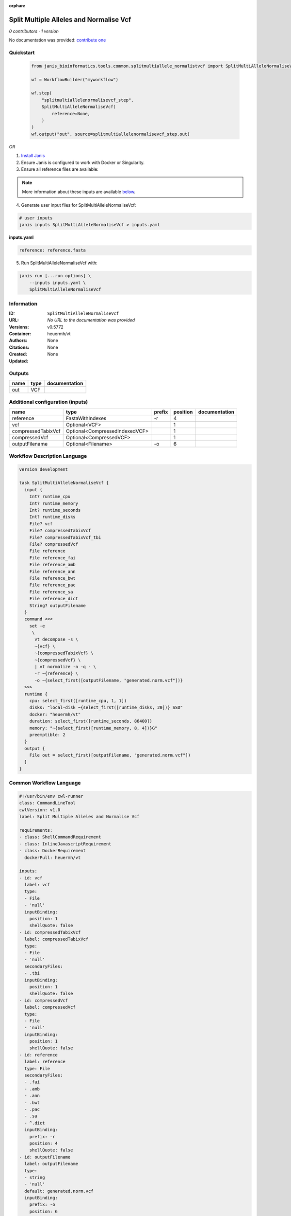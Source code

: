 :orphan:

Split Multiple Alleles and Normalise Vcf
=======================================================================

*0 contributors · 1 version*

No documentation was provided: `contribute one <https://github.com/PMCC-BioinformaticsCore/janis-bioinformatics>`_


Quickstart
-----------

    .. code-block:: python

       from janis_bioinformatics.tools.common.splitmultiallele_normalistvcf import SplitMultiAlleleNormaliseVcf

       wf = WorkflowBuilder("myworkflow")

       wf.step(
           "splitmultiallelenormalisevcf_step",
           SplitMultiAlleleNormaliseVcf(
               reference=None,
           )
       )
       wf.output("out", source=splitmultiallelenormalisevcf_step.out)
    

*OR*

1. `Install Janis </tutorials/tutorial0.html>`_

2. Ensure Janis is configured to work with Docker or Singularity.

3. Ensure all reference files are available:

.. note:: 

   More information about these inputs are available `below <#additional-configuration-inputs>`_.



4. Generate user input files for SplitMultiAlleleNormaliseVcf:

.. code-block:: bash

   # user inputs
   janis inputs SplitMultiAlleleNormaliseVcf > inputs.yaml



**inputs.yaml**

.. code-block:: yaml

       reference: reference.fasta




5. Run SplitMultiAlleleNormaliseVcf with:

.. code-block:: bash

   janis run [...run options] \
       --inputs inputs.yaml \
       SplitMultiAlleleNormaliseVcf





Information
------------

:ID: ``SplitMultiAlleleNormaliseVcf``
:URL: *No URL to the documentation was provided*
:Versions: v0.5772
:Container: heuermh/vt
:Authors: 
:Citations: None
:Created: None
:Updated: None


Outputs
-----------

======  ======  ===============
name    type    documentation
======  ======  ===============
out     VCF
======  ======  ===============


Additional configuration (inputs)
---------------------------------

==================  ==============================  ========  ==========  ===============
name                type                            prefix      position  documentation
==================  ==============================  ========  ==========  ===============
reference           FastaWithIndexes                -r                 4
vcf                 Optional<VCF>                                      1
compressedTabixVcf  Optional<CompressedIndexedVCF>                     1
compressedVcf       Optional<CompressedVCF>                            1
outputFilename      Optional<Filename>              -o                 6
==================  ==============================  ========  ==========  ===============

Workflow Description Language
------------------------------

.. code-block:: text

   version development

   task SplitMultiAlleleNormaliseVcf {
     input {
       Int? runtime_cpu
       Int? runtime_memory
       Int? runtime_seconds
       Int? runtime_disks
       File? vcf
       File? compressedTabixVcf
       File? compressedTabixVcf_tbi
       File? compressedVcf
       File reference
       File reference_fai
       File reference_amb
       File reference_ann
       File reference_bwt
       File reference_pac
       File reference_sa
       File reference_dict
       String? outputFilename
     }
     command <<<
       set -e
        \
         vt decompose -s \
         ~{vcf} \
         ~{compressedTabixVcf} \
         ~{compressedVcf} \
         | vt normalize -n -q - \
         -r ~{reference} \
         -o ~{select_first([outputFilename, "generated.norm.vcf"])}
     >>>
     runtime {
       cpu: select_first([runtime_cpu, 1, 1])
       disks: "local-disk ~{select_first([runtime_disks, 20])} SSD"
       docker: "heuermh/vt"
       duration: select_first([runtime_seconds, 86400])
       memory: "~{select_first([runtime_memory, 8, 4])}G"
       preemptible: 2
     }
     output {
       File out = select_first([outputFilename, "generated.norm.vcf"])
     }
   }

Common Workflow Language
-------------------------

.. code-block:: text

   #!/usr/bin/env cwl-runner
   class: CommandLineTool
   cwlVersion: v1.0
   label: Split Multiple Alleles and Normalise Vcf

   requirements:
   - class: ShellCommandRequirement
   - class: InlineJavascriptRequirement
   - class: DockerRequirement
     dockerPull: heuermh/vt

   inputs:
   - id: vcf
     label: vcf
     type:
     - File
     - 'null'
     inputBinding:
       position: 1
       shellQuote: false
   - id: compressedTabixVcf
     label: compressedTabixVcf
     type:
     - File
     - 'null'
     secondaryFiles:
     - .tbi
     inputBinding:
       position: 1
       shellQuote: false
   - id: compressedVcf
     label: compressedVcf
     type:
     - File
     - 'null'
     inputBinding:
       position: 1
       shellQuote: false
   - id: reference
     label: reference
     type: File
     secondaryFiles:
     - .fai
     - .amb
     - .ann
     - .bwt
     - .pac
     - .sa
     - ^.dict
     inputBinding:
       prefix: -r
       position: 4
       shellQuote: false
   - id: outputFilename
     label: outputFilename
     type:
     - string
     - 'null'
     default: generated.norm.vcf
     inputBinding:
       prefix: -o
       position: 6
       shellQuote: false

   outputs:
   - id: out
     label: out
     type: File
     outputBinding:
       glob: generated.norm.vcf
       loadContents: false
   stdout: _stdout
   stderr: _stderr
   arguments:
   - position: 0
     valueFrom: 'vt decompose -s '
     shellQuote: false
   - position: 2
     valueFrom: '| vt normalize -n -q - '
     shellQuote: false
   id: SplitMultiAlleleNormaliseVcf


